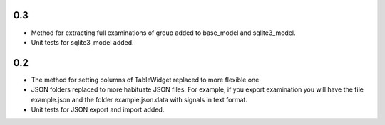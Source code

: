 0.3
===

* Method for extracting full examinations of group added to base_model and sqlite3_model.
* Unit tests for sqlite3_model added.

0.2
===

* The method for setting columns of TableWidget replaced to more flexible one.
* JSON folders replaced to more habituate JSON files. For example, if you export examination you will have the file example.json and the folder example.json.data with signals in text format.
* Unit tests for JSON export and import added.
